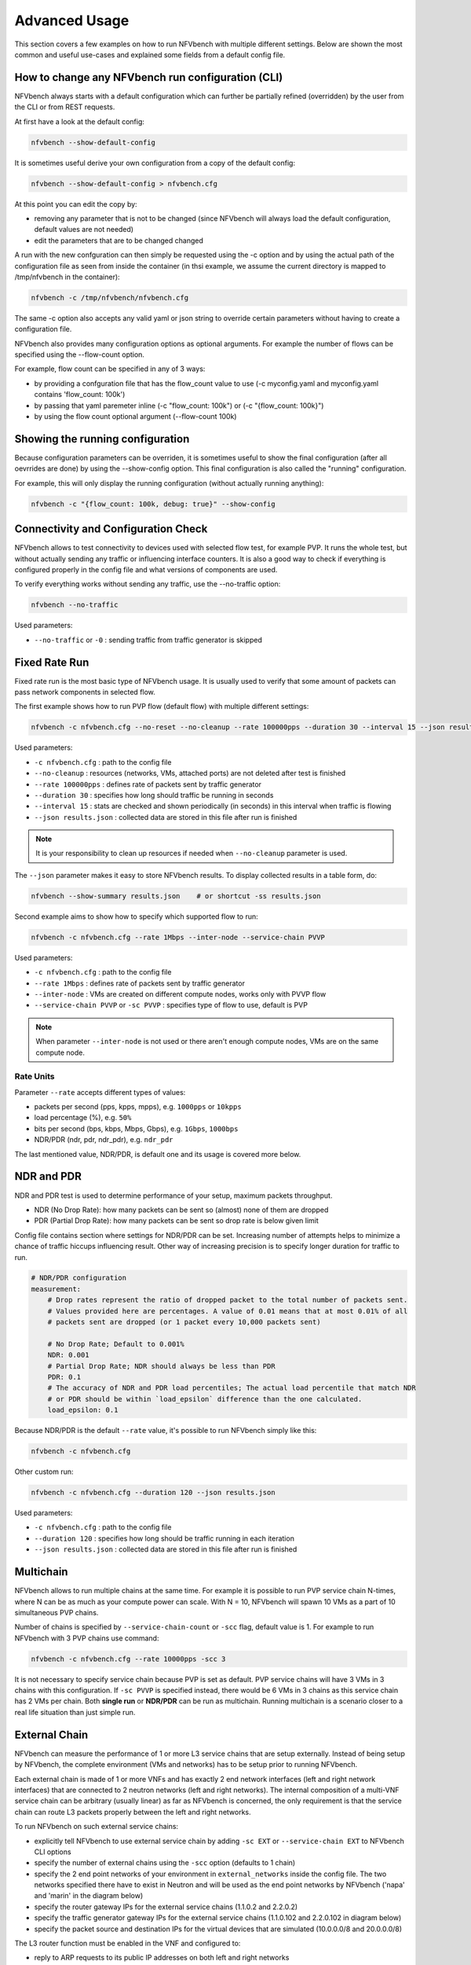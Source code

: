 .. This work is licensed under a Creative Commons Attribution 4.0 International License.
.. SPDX-License-Identifier: CC-BY-4.0
.. (c) Cisco Systems, Inc

==============
Advanced Usage
==============

This section covers a few examples on how to run NFVbench with multiple different settings.
Below are shown the most common and useful use-cases and explained some fields from a default config file.

How to change any NFVbench run configuration (CLI)
--------------------------------------------------
NFVbench always starts with a default configuration which can further be partially refined (overridden) by the user from the CLI or from REST requests.

At first have a look at the default config:

.. code-block:: bash

    nfvbench --show-default-config

It is sometimes useful derive your own configuration from a copy of the default config:

.. code-block:: bash

    nfvbench --show-default-config > nfvbench.cfg

At this point you can edit the copy by:

- removing any parameter that is not to be changed (since NFVbench will always load the default configuration, default values are not needed)
- edit the parameters that are to be changed changed

A run with the new confguration can then simply be requested using the -c option and by using the actual path of the configuration file as seen from inside the container (in thsi example, we assume the current directory is mapped to /tmp/nfvbench in the container):

.. code-block:: bash

    nfvbench -c /tmp/nfvbench/nfvbench.cfg

The same -c option also accepts any valid yaml or json string to override certain parameters without having to create a configuration file.

NFVbench also provides many configuration options as optional arguments. For example the number of flows can be specified using the --flow-count option.

For example, flow count can be specified in any of 3 ways:

- by providing a confguration file that has the flow_count value to use (-c myconfig.yaml and myconfig.yaml contains 'flow_count: 100k')
- by passing that yaml paremeter inline (-c "flow_count: 100k") or (-c "{flow_count: 100k}")
- by using the flow count optional argument (--flow-count 100k)

Showing the running configuration
---------------------------------

Because configuration parameters can be overriden, it is sometimes useful to show the final configuration (after all oevrrides are done) by using the --show-config option.
This final configuration is also called the "running" configuration.

For example, this will only display the running configuration (without actually running anything):

.. code-block:: bash

    nfvbench -c "{flow_count: 100k, debug: true}" --show-config


Connectivity and Configuration Check
------------------------------------

NFVbench allows to test connectivity to devices used with selected flow test, for example PVP.
It runs the whole test, but without actually sending any traffic or influencing interface counters.
It is also a good way to check if everything is configured properly in the config file and what versions of components are used.


To verify everything works without sending any traffic, use the --no-traffic option:

.. code-block:: bash

    nfvbench --no-traffic

Used parameters:

* ``--no-traffic`` or ``-0`` : sending traffic from traffic generator is skipped



Fixed Rate Run
--------------

Fixed rate run is the most basic type of NFVbench usage. It is usually used to verify that some amount of packets can pass network components in selected flow.

The first example shows how to run PVP flow (default flow) with multiple different settings:

.. code-block:: bash

    nfvbench -c nfvbench.cfg --no-reset --no-cleanup --rate 100000pps --duration 30 --interval 15 --json results.json

Used parameters:

* ``-c nfvbench.cfg`` : path to the config file
* ``--no-cleanup`` : resources (networks, VMs, attached ports) are not deleted after test is finished
* ``--rate 100000pps`` : defines rate of packets sent by traffic generator
* ``--duration 30`` : specifies how long should traffic be running in seconds
* ``--interval 15`` : stats are checked and shown periodically (in seconds) in this interval when traffic is flowing
* ``--json results.json`` : collected data are stored in this file after run is finished

.. note:: It is your responsibility to clean up resources if needed when ``--no-cleanup`` parameter is used.

The ``--json`` parameter makes it easy to store NFVbench results. To display collected results in a table form, do:

.. code-block:: bash

    nfvbench --show-summary results.json    # or shortcut -ss results.json


Second example aims to show how to specify which supported flow to run:

.. code-block:: bash

    nfvbench -c nfvbench.cfg --rate 1Mbps --inter-node --service-chain PVVP

Used parameters:

* ``-c nfvbench.cfg`` : path to the config file
* ``--rate 1Mbps`` : defines rate of packets sent by traffic generator
* ``--inter-node`` : VMs are created on different compute nodes, works only with PVVP flow
* ``--service-chain PVVP`` or ``-sc PVVP`` : specifies type of flow to use, default is PVP

.. note:: When parameter ``--inter-node`` is not used or there aren't enough compute nodes, VMs are on the same compute node.


Rate Units
^^^^^^^^^^

Parameter ``--rate`` accepts different types of values:

* packets per second (pps, kpps, mpps), e.g. ``1000pps`` or ``10kpps``
* load percentage (%), e.g. ``50%``
* bits per second (bps, kbps, Mbps, Gbps), e.g. ``1Gbps``, ``1000bps``
* NDR/PDR (ndr, pdr, ndr_pdr), e.g. ``ndr_pdr``

The last mentioned value, NDR/PDR, is default one and its usage is covered more below.


NDR and PDR
-----------

NDR and PDR test is used to determine performance of your setup, maximum packets throughput.

* NDR (No Drop Rate): how many packets can be sent so (almost) none of them are dropped
* PDR (Partial Drop Rate): how many packets can be sent so drop rate is below given limit

Config file contains section where settings for NDR/PDR can be set.
Increasing number of attempts helps to minimize a chance of traffic hiccups influencing result.
Other way of increasing precision is to specify longer duration for traffic to run.

.. code-block:: bash

    # NDR/PDR configuration
    measurement:
        # Drop rates represent the ratio of dropped packet to the total number of packets sent.
        # Values provided here are percentages. A value of 0.01 means that at most 0.01% of all
        # packets sent are dropped (or 1 packet every 10,000 packets sent)

        # No Drop Rate; Default to 0.001%
        NDR: 0.001
        # Partial Drop Rate; NDR should always be less than PDR
        PDR: 0.1
        # The accuracy of NDR and PDR load percentiles; The actual load percentile that match NDR
        # or PDR should be within `load_epsilon` difference than the one calculated.
        load_epsilon: 0.1

Because NDR/PDR is the default ``--rate`` value, it's possible to run NFVbench simply like this:

.. code-block:: bash

    nfvbench -c nfvbench.cfg

Other custom run:

.. code-block:: bash

    nfvbench -c nfvbench.cfg --duration 120 --json results.json

Used parameters:

* ``-c nfvbench.cfg`` : path to the config file
* ``--duration 120`` : specifies how long should be traffic running in each iteration
* ``--json results.json`` : collected data are stored in this file after run is finished


Multichain
----------

NFVbench allows to run multiple chains at the same time. For example it is possible to run PVP service chain N-times,
where N can be as much as your compute power can scale. With N = 10, NFVbench will spawn 10 VMs as a part of 10 simultaneous PVP chains.

Number of chains is specified by ``--service-chain-count`` or ``-scc`` flag, default value is 1.
For example to run NFVbench with 3 PVP chains use command:

.. code-block:: bash

    nfvbench -c nfvbench.cfg --rate 10000pps -scc 3

It is not necessary to specify service chain because PVP is set as default. PVP service chains will have 3 VMs in 3 chains with this configuration.
If ``-sc PVVP`` is specified instead, there would be 6 VMs in 3 chains as this service chain has 2 VMs per chain.
Both **single run** or **NDR/PDR** can be run as multichain. Running multichain is a scenario closer to a real life situation than just simple run.


External Chain
--------------

NFVbench can measure the performance of 1 or more L3 service chains that are setup externally. Instead of being setup by NFVbench,
the complete environment (VMs and networks) has to be setup prior to running NFVbench.

Each external chain is made of 1 or more VNFs and has exactly 2 end network interfaces (left and right network interfaces) that are connected to 2 neutron networks (left and right networks).
The internal composition of a multi-VNF service chain can be arbitrary (usually linear) as far as NFVbench is concerned,
the only requirement is that the service chain can route L3 packets properly between the left and right networks.

To run NFVbench on such external service chains:

- explicitly tell NFVbench to use external service chain by adding ``-sc EXT`` or ``--service-chain EXT`` to NFVbench CLI options
- specify the number of external chains using the ``-scc`` option (defaults to 1 chain)
- specify the 2 end point networks of your environment in ``external_networks`` inside the config file. The two networks specified there have to exist in Neutron and will be used as the end point networks by NFVbench ('napa' and 'marin' in the diagram below)
- specify the router gateway IPs for the external service chains (1.1.0.2 and 2.2.0.2)
- specify the traffic generator gateway IPs for the external service chains (1.1.0.102 and 2.2.0.102 in diagram below)
- specify the packet source and destination IPs for the virtual devices that are simulated (10.0.0.0/8 and 20.0.0.0/8)


.. image:: images/extchain-config.svg

The L3 router function must be enabled in the VNF and configured to:

- reply to ARP requests to its public IP addresses on both left and right networks
- route packets from each set of remote devices toward the appropriate dest gateway IP in the traffic generator using 2 static routes (as illustrated in the diagram)

Upon start, NFVbench will first retrieve the properties of the left and right networks using Neutron APIs, extract the underlying network ID (either VLAN ID or VNI if VxLAN is used), then program the TOR to stitch the 2 interfaces from teh traffic generator into each end of the service chain, then generate and measure traffic.

Note that in the case of multiple chains, all chains end interfaces must be connected to the same two left and right networks.
The traffic will be load balanced across the corresponding gateway IP of these external service chains.

.. note:: By default, interfaces configuration (TOR, VTS, etc.) will be run by NFVbench but these can be skipped by using ``--no-int-config`` flag.


Multiflow
---------

NFVbench always generates L3 packets from the traffic generator but allows the user to specify how many flows to generate.
A flow is identified by a unique src/dest MAC IP and port tuple that is sent by the traffic generator. Note that from a vswitch point of view, the
number of flows seen will be higher as it will be at least 4 times the number of flows sent by the traffic generator
(add reverse direction of vswitch to traffic generator, add flow to VM and flow from VM).


The number of flows will be spread roughly even between chains when more than 1 chain is being tested.
For example, for 11 flows and 3 chains, number of flows that will run for each chain will be 3, 4, and 4 flows respectively.

The number of flows is specified by ``--flow-count`` or ``-fc`` flag, the default value is 2 (1 flow in each direction).
To run NFVbench with 3 chains and 100 flows, use the following command:

.. code-block:: bash

    nfvbench -c nfvbench.cfg --rate 10000pps -scc 3 -fc 100


IP addresses generated can be controlled with the following NFVbench configuration options:

.. code-block:: bash

    ip_addrs: ['10.0.0.0/8', '20.0.0.0/8']
    ip_addrs_step: 0.0.0.1
    tg_gateway_ip_addrs: ['1.1.0.100', '2.2.0.100']
    tg_gateway_ip_addrs_step: 0.0.0.1
    gateway_ip_addrs: ['1.1.0.2', '2.2.0.2']
    gateway_ip_addrs_step: 0.0.0.1

``ip_addrs`` are the start of the 2 ip address ranges used by the traffic generators as the packets source and destination packets
where each range is associated to virtual devices simulated behind 1 physical interface of the traffic generator.
These can also be written in CIDR notation to represent the subnet. 

``tg_gateway_ip_addrs`` are the traffic generator gateway (virtual) ip addresses, all traffic to/from the virtual devices go through them.

``gateway_ip_addrs`` are the 2 gateway ip address ranges of the VMs used in the external chains. They are only used with external chains and must correspond to their public IP address.

The corresponding ``step`` is used for ranging the IP addresses from the `ip_addrs``, ``tg_gateway_ip_addrs`` and ``gateway_ip_addrs`` base addresses. 
0.0.0.1 is the default step for all IP ranges. In ``ip_addrs``, 'random' can be configured which tells NFVBench to generate random src/dst IP pairs in the traffic stream.


Traffic Config via CLI
----------------------

While traffic configuration can modified using the config file, it became a hassle to have to change the config file everytime you need to change traffic config.

Traffic config can be overridden with the CLI options.

Here is an example of configuring traffic via CLI:

.. code-block:: bash

    nfvbench --rate 10kpps --service-chain-count 2 -fs 64 -fs IMIX -fs 1518 --unidir

This command will run NFVbench with two streams with unidirectional flow for three packet sizes 64B, IMIX, and 1518B.

Used parameters:

* ``--rate 10kpps`` : defines rate of packets sent by traffic generator (total TX rate)
* ``-scc 2`` or ``--service-chain-count 2`` : specifies number of parallel chains of given flow to run (default to 1)
* ``-fs 64`` or ``--frame-size 64``: add the specified frame size to the list of frame sizes to run
* ``--unidir`` : run traffic with unidirectional flow (default to bidirectional flow)


MAC Addresses
-------------

NFVbench will dicover the MAC addresses to use for generated frames using either OpenStack discovery (find the MAC of an existing VM) if the loopback VM is configured to run L2 forwarding or using dynamic ARP discovery (find MAC from IP) if the loopback VM is configured to run L3 routing or in the case of external chains.

